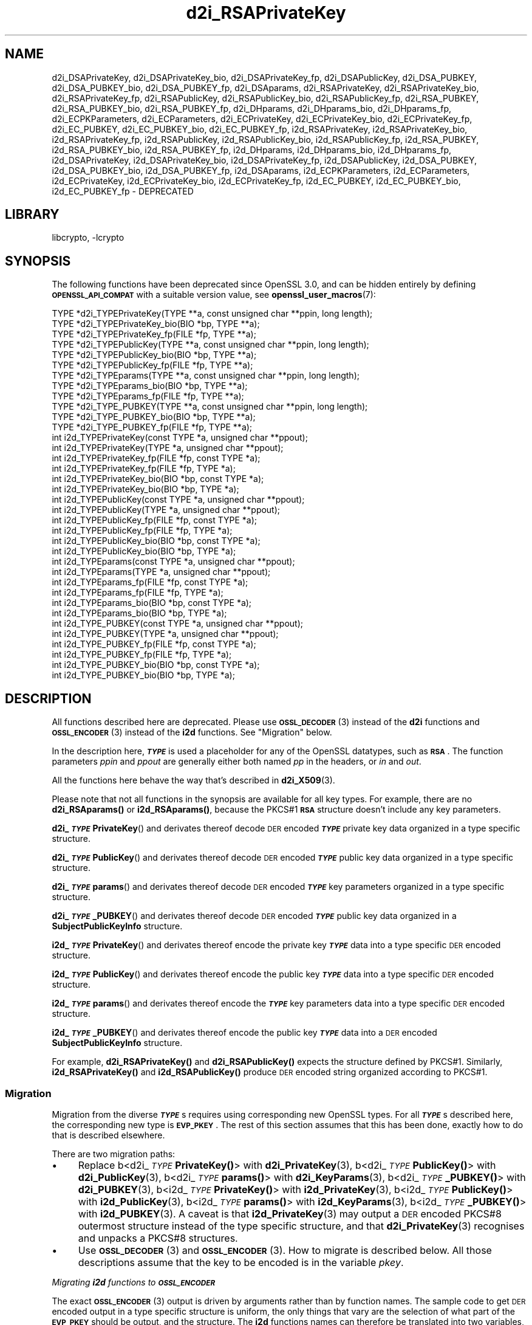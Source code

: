 .\"	$NetBSD: d2i_RSAPrivateKey.3,v 1.2.2.2 2023/08/11 13:42:13 martin Exp $
.\"
.\" Automatically generated by Pod::Man 4.14 (Pod::Simple 3.43)
.\"
.\" Standard preamble:
.\" ========================================================================
.de Sp \" Vertical space (when we can't use .PP)
.if t .sp .5v
.if n .sp
..
.de Vb \" Begin verbatim text
.ft CW
.nf
.ne \\$1
..
.de Ve \" End verbatim text
.ft R
.fi
..
.\" Set up some character translations and predefined strings.  \*(-- will
.\" give an unbreakable dash, \*(PI will give pi, \*(L" will give a left
.\" double quote, and \*(R" will give a right double quote.  \*(C+ will
.\" give a nicer C++.  Capital omega is used to do unbreakable dashes and
.\" therefore won't be available.  \*(C` and \*(C' expand to `' in nroff,
.\" nothing in troff, for use with C<>.
.tr \(*W-
.ds C+ C\v'-.1v'\h'-1p'\s-2+\h'-1p'+\s0\v'.1v'\h'-1p'
.ie n \{\
.    ds -- \(*W-
.    ds PI pi
.    if (\n(.H=4u)&(1m=24u) .ds -- \(*W\h'-12u'\(*W\h'-12u'-\" diablo 10 pitch
.    if (\n(.H=4u)&(1m=20u) .ds -- \(*W\h'-12u'\(*W\h'-8u'-\"  diablo 12 pitch
.    ds L" ""
.    ds R" ""
.    ds C` ""
.    ds C' ""
'br\}
.el\{\
.    ds -- \|\(em\|
.    ds PI \(*p
.    ds L" ``
.    ds R" ''
.    ds C`
.    ds C'
'br\}
.\"
.\" Escape single quotes in literal strings from groff's Unicode transform.
.ie \n(.g .ds Aq \(aq
.el       .ds Aq '
.\"
.\" If the F register is >0, we'll generate index entries on stderr for
.\" titles (.TH), headers (.SH), subsections (.SS), items (.Ip), and index
.\" entries marked with X<> in POD.  Of course, you'll have to process the
.\" output yourself in some meaningful fashion.
.\"
.\" Avoid warning from groff about undefined register 'F'.
.de IX
..
.nr rF 0
.if \n(.g .if rF .nr rF 1
.if (\n(rF:(\n(.g==0)) \{\
.    if \nF \{\
.        de IX
.        tm Index:\\$1\t\\n%\t"\\$2"
..
.        if !\nF==2 \{\
.            nr % 0
.            nr F 2
.        \}
.    \}
.\}
.rr rF
.\"
.\" Accent mark definitions (@(#)ms.acc 1.5 88/02/08 SMI; from UCB 4.2).
.\" Fear.  Run.  Save yourself.  No user-serviceable parts.
.    \" fudge factors for nroff and troff
.if n \{\
.    ds #H 0
.    ds #V .8m
.    ds #F .3m
.    ds #[ \f1
.    ds #] \fP
.\}
.if t \{\
.    ds #H ((1u-(\\\\n(.fu%2u))*.13m)
.    ds #V .6m
.    ds #F 0
.    ds #[ \&
.    ds #] \&
.\}
.    \" simple accents for nroff and troff
.if n \{\
.    ds ' \&
.    ds ` \&
.    ds ^ \&
.    ds , \&
.    ds ~ ~
.    ds /
.\}
.if t \{\
.    ds ' \\k:\h'-(\\n(.wu*8/10-\*(#H)'\'\h"|\\n:u"
.    ds ` \\k:\h'-(\\n(.wu*8/10-\*(#H)'\`\h'|\\n:u'
.    ds ^ \\k:\h'-(\\n(.wu*10/11-\*(#H)'^\h'|\\n:u'
.    ds , \\k:\h'-(\\n(.wu*8/10)',\h'|\\n:u'
.    ds ~ \\k:\h'-(\\n(.wu-\*(#H-.1m)'~\h'|\\n:u'
.    ds / \\k:\h'-(\\n(.wu*8/10-\*(#H)'\z\(sl\h'|\\n:u'
.\}
.    \" troff and (daisy-wheel) nroff accents
.ds : \\k:\h'-(\\n(.wu*8/10-\*(#H+.1m+\*(#F)'\v'-\*(#V'\z.\h'.2m+\*(#F'.\h'|\\n:u'\v'\*(#V'
.ds 8 \h'\*(#H'\(*b\h'-\*(#H'
.ds o \\k:\h'-(\\n(.wu+\w'\(de'u-\*(#H)/2u'\v'-.3n'\*(#[\z\(de\v'.3n'\h'|\\n:u'\*(#]
.ds d- \h'\*(#H'\(pd\h'-\w'~'u'\v'-.25m'\f2\(hy\fP\v'.25m'\h'-\*(#H'
.ds D- D\\k:\h'-\w'D'u'\v'-.11m'\z\(hy\v'.11m'\h'|\\n:u'
.ds th \*(#[\v'.3m'\s+1I\s-1\v'-.3m'\h'-(\w'I'u*2/3)'\s-1o\s+1\*(#]
.ds Th \*(#[\s+2I\s-2\h'-\w'I'u*3/5'\v'-.3m'o\v'.3m'\*(#]
.ds ae a\h'-(\w'a'u*4/10)'e
.ds Ae A\h'-(\w'A'u*4/10)'E
.    \" corrections for vroff
.if v .ds ~ \\k:\h'-(\\n(.wu*9/10-\*(#H)'\s-2\u~\d\s+2\h'|\\n:u'
.if v .ds ^ \\k:\h'-(\\n(.wu*10/11-\*(#H)'\v'-.4m'^\v'.4m'\h'|\\n:u'
.    \" for low resolution devices (crt and lpr)
.if \n(.H>23 .if \n(.V>19 \
\{\
.    ds : e
.    ds 8 ss
.    ds o a
.    ds d- d\h'-1'\(ga
.    ds D- D\h'-1'\(hy
.    ds th \o'bp'
.    ds Th \o'LP'
.    ds ae ae
.    ds Ae AE
.\}
.rm #[ #] #H #V #F C
.\" ========================================================================
.\"
.IX Title "d2i_RSAPrivateKey 3"
.TH d2i_RSAPrivateKey 3 "2023-05-07" "3.0.9" "OpenSSL"
.\" For nroff, turn off justification.  Always turn off hyphenation; it makes
.\" way too many mistakes in technical documents.
.if n .ad l
.nh
.SH "NAME"
d2i_DSAPrivateKey,
d2i_DSAPrivateKey_bio,
d2i_DSAPrivateKey_fp,
d2i_DSAPublicKey,
d2i_DSA_PUBKEY,
d2i_DSA_PUBKEY_bio,
d2i_DSA_PUBKEY_fp,
d2i_DSAparams,
d2i_RSAPrivateKey,
d2i_RSAPrivateKey_bio,
d2i_RSAPrivateKey_fp,
d2i_RSAPublicKey,
d2i_RSAPublicKey_bio,
d2i_RSAPublicKey_fp,
d2i_RSA_PUBKEY,
d2i_RSA_PUBKEY_bio,
d2i_RSA_PUBKEY_fp,
d2i_DHparams,
d2i_DHparams_bio,
d2i_DHparams_fp,
d2i_ECPKParameters,
d2i_ECParameters,
d2i_ECPrivateKey,
d2i_ECPrivateKey_bio,
d2i_ECPrivateKey_fp,
d2i_EC_PUBKEY,
d2i_EC_PUBKEY_bio,
d2i_EC_PUBKEY_fp,
i2d_RSAPrivateKey,
i2d_RSAPrivateKey_bio,
i2d_RSAPrivateKey_fp,
i2d_RSAPublicKey,
i2d_RSAPublicKey_bio,
i2d_RSAPublicKey_fp,
i2d_RSA_PUBKEY,
i2d_RSA_PUBKEY_bio,
i2d_RSA_PUBKEY_fp,
i2d_DHparams,
i2d_DHparams_bio,
i2d_DHparams_fp,
i2d_DSAPrivateKey,
i2d_DSAPrivateKey_bio,
i2d_DSAPrivateKey_fp,
i2d_DSAPublicKey,
i2d_DSA_PUBKEY,
i2d_DSA_PUBKEY_bio,
i2d_DSA_PUBKEY_fp,
i2d_DSAparams,
i2d_ECPKParameters,
i2d_ECParameters,
i2d_ECPrivateKey,
i2d_ECPrivateKey_bio,
i2d_ECPrivateKey_fp,
i2d_EC_PUBKEY,
i2d_EC_PUBKEY_bio,
i2d_EC_PUBKEY_fp
\&\- DEPRECATED
.SH "LIBRARY"
libcrypto, -lcrypto
.SH "SYNOPSIS"
.IX Header "SYNOPSIS"
The following functions have been deprecated since OpenSSL 3.0, and can be
hidden entirely by defining \fB\s-1OPENSSL_API_COMPAT\s0\fR with a suitable version value,
see \fBopenssl_user_macros\fR\|(7):
.PP
.Vb 12
\& TYPE *d2i_TYPEPrivateKey(TYPE **a, const unsigned char **ppin, long length);
\& TYPE *d2i_TYPEPrivateKey_bio(BIO *bp, TYPE **a);
\& TYPE *d2i_TYPEPrivateKey_fp(FILE *fp, TYPE **a);
\& TYPE *d2i_TYPEPublicKey(TYPE **a, const unsigned char **ppin, long length);
\& TYPE *d2i_TYPEPublicKey_bio(BIO *bp, TYPE **a);
\& TYPE *d2i_TYPEPublicKey_fp(FILE *fp, TYPE **a);
\& TYPE *d2i_TYPEparams(TYPE **a, const unsigned char **ppin, long length);
\& TYPE *d2i_TYPEparams_bio(BIO *bp, TYPE **a);
\& TYPE *d2i_TYPEparams_fp(FILE *fp, TYPE **a);
\& TYPE *d2i_TYPE_PUBKEY(TYPE **a, const unsigned char **ppin, long length);
\& TYPE *d2i_TYPE_PUBKEY_bio(BIO *bp, TYPE **a);
\& TYPE *d2i_TYPE_PUBKEY_fp(FILE *fp, TYPE **a);
\&
\& int i2d_TYPEPrivateKey(const TYPE *a, unsigned char **ppout);
\& int i2d_TYPEPrivateKey(TYPE *a, unsigned char **ppout);
\& int i2d_TYPEPrivateKey_fp(FILE *fp, const TYPE *a);
\& int i2d_TYPEPrivateKey_fp(FILE *fp, TYPE *a);
\& int i2d_TYPEPrivateKey_bio(BIO *bp, const TYPE *a);
\& int i2d_TYPEPrivateKey_bio(BIO *bp, TYPE *a);
\& int i2d_TYPEPublicKey(const TYPE *a, unsigned char **ppout);
\& int i2d_TYPEPublicKey(TYPE *a, unsigned char **ppout);
\& int i2d_TYPEPublicKey_fp(FILE *fp, const TYPE *a);
\& int i2d_TYPEPublicKey_fp(FILE *fp, TYPE *a);
\& int i2d_TYPEPublicKey_bio(BIO *bp, const TYPE *a);
\& int i2d_TYPEPublicKey_bio(BIO *bp, TYPE *a);
\& int i2d_TYPEparams(const TYPE *a, unsigned char **ppout);
\& int i2d_TYPEparams(TYPE *a, unsigned char **ppout);
\& int i2d_TYPEparams_fp(FILE *fp, const TYPE *a);
\& int i2d_TYPEparams_fp(FILE *fp, TYPE *a);
\& int i2d_TYPEparams_bio(BIO *bp, const TYPE *a);
\& int i2d_TYPEparams_bio(BIO *bp, TYPE *a);
\& int i2d_TYPE_PUBKEY(const TYPE *a, unsigned char **ppout);
\& int i2d_TYPE_PUBKEY(TYPE *a, unsigned char **ppout);
\& int i2d_TYPE_PUBKEY_fp(FILE *fp, const TYPE *a);
\& int i2d_TYPE_PUBKEY_fp(FILE *fp, TYPE *a);
\& int i2d_TYPE_PUBKEY_bio(BIO *bp, const TYPE *a);
\& int i2d_TYPE_PUBKEY_bio(BIO *bp, TYPE *a);
.Ve
.SH "DESCRIPTION"
.IX Header "DESCRIPTION"
All functions described here are deprecated.  Please use \s-1\fBOSSL_DECODER\s0\fR\|(3)
instead of the \fBd2i\fR functions and \s-1\fBOSSL_ENCODER\s0\fR\|(3) instead of the \fBi2d\fR
functions.  See \*(L"Migration\*(R" below.
.PP
In the description here, \fB\f(BI\s-1TYPE\s0\fB\fR is used a placeholder for any of the
OpenSSL datatypes, such as \fB\s-1RSA\s0\fR.
The function parameters \fIppin\fR and \fIppout\fR are generally either both named
\&\fIpp\fR in the headers, or \fIin\fR and \fIout\fR.
.PP
All the functions here behave the way that's described in \fBd2i_X509\fR\|(3).
.PP
Please note that not all functions in the synopsis are available for all key
types.  For example, there are no \fBd2i_RSAparams()\fR or \fBi2d_RSAparams()\fR,
because the PKCS#1 \fB\s-1RSA\s0\fR structure doesn't include any key parameters.
.PP
\&\fBd2i_\f(BI\s-1TYPE\s0\fBPrivateKey\fR() and derivates thereof decode \s-1DER\s0 encoded
\&\fB\f(BI\s-1TYPE\s0\fB\fR private key data organized in a type specific structure.
.PP
\&\fBd2i_\f(BI\s-1TYPE\s0\fBPublicKey\fR() and derivates thereof decode \s-1DER\s0 encoded
\&\fB\f(BI\s-1TYPE\s0\fB\fR public key data organized in a type specific structure.
.PP
\&\fBd2i_\f(BI\s-1TYPE\s0\fBparams\fR() and derivates thereof decode \s-1DER\s0 encoded \fB\f(BI\s-1TYPE\s0\fB\fR
key parameters organized in a type specific structure.
.PP
\&\fBd2i_\f(BI\s-1TYPE\s0\fB_PUBKEY\fR() and derivates thereof decode \s-1DER\s0 encoded \fB\f(BI\s-1TYPE\s0\fB\fR
public key data organized in a \fBSubjectPublicKeyInfo\fR structure.
.PP
\&\fBi2d_\f(BI\s-1TYPE\s0\fBPrivateKey\fR() and derivates thereof encode the private key
\&\fB\f(BI\s-1TYPE\s0\fB\fR data into a type specific \s-1DER\s0 encoded structure.
.PP
\&\fBi2d_\f(BI\s-1TYPE\s0\fBPublicKey\fR() and derivates thereof encode the public key
\&\fB\f(BI\s-1TYPE\s0\fB\fR data into a type specific \s-1DER\s0 encoded structure.
.PP
\&\fBi2d_\f(BI\s-1TYPE\s0\fBparams\fR() and derivates thereof encode the \fB\f(BI\s-1TYPE\s0\fB\fR key
parameters data into a type specific \s-1DER\s0 encoded structure.
.PP
\&\fBi2d_\f(BI\s-1TYPE\s0\fB_PUBKEY\fR() and derivates thereof encode the public key
\&\fB\f(BI\s-1TYPE\s0\fB\fR data into a \s-1DER\s0 encoded \fBSubjectPublicKeyInfo\fR structure.
.PP
For example, \fBd2i_RSAPrivateKey()\fR and \fBd2i_RSAPublicKey()\fR expects the
structure defined by PKCS#1.
Similarly, \fBi2d_RSAPrivateKey()\fR and  \fBi2d_RSAPublicKey()\fR produce \s-1DER\s0 encoded
string organized according to PKCS#1.
.SS "Migration"
.IX Subsection "Migration"
Migration from the diverse \fB\f(BI\s-1TYPE\s0\fB\fRs requires using corresponding new
OpenSSL types.  For all \fB\f(BI\s-1TYPE\s0\fB\fRs described here, the corresponding new
type is \fB\s-1EVP_PKEY\s0\fR.  The rest of this section assumes that this has been
done, exactly how to do that is described elsewhere.
.PP
There are two migration paths:
.IP "\(bu" 4
Replace
b<d2i_\fI\s-1TYPE\s0\fR\fBPrivateKey()\fR> with \fBd2i_PrivateKey\fR\|(3),
b<d2i_\fI\s-1TYPE\s0\fR\fBPublicKey()\fR> with \fBd2i_PublicKey\fR\|(3),
b<d2i_\fI\s-1TYPE\s0\fR\fBparams()\fR> with \fBd2i_KeyParams\fR\|(3),
b<d2i_\fI\s-1TYPE\s0\fR\fB_PUBKEY()\fR> with \fBd2i_PUBKEY\fR\|(3),
b<i2d_\fI\s-1TYPE\s0\fR\fBPrivateKey()\fR> with \fBi2d_PrivateKey\fR\|(3),
b<i2d_\fI\s-1TYPE\s0\fR\fBPublicKey()\fR> with \fBi2d_PublicKey\fR\|(3),
b<i2d_\fI\s-1TYPE\s0\fR\fBparams()\fR> with \fBi2d_KeyParams\fR\|(3),
b<i2d_\fI\s-1TYPE\s0\fR\fB_PUBKEY()\fR> with \fBi2d_PUBKEY\fR\|(3).
A caveat is that \fBi2d_PrivateKey\fR\|(3) may output a \s-1DER\s0 encoded PKCS#8
outermost structure instead of the type specific structure, and that
\&\fBd2i_PrivateKey\fR\|(3) recognises and unpacks a PKCS#8 structures.
.IP "\(bu" 4
Use \s-1\fBOSSL_DECODER\s0\fR\|(3) and \s-1\fBOSSL_ENCODER\s0\fR\|(3).  How to migrate is described
below.  All those descriptions assume that the key to be encoded is in the
variable \fIpkey\fR.
.PP
\fIMigrating \f(BIi2d\fI functions to \f(BI\s-1OSSL_ENCODER\s0\fI\fR
.IX Subsection "Migrating i2d functions to OSSL_ENCODER"
.PP
The exact \s-1\fBOSSL_ENCODER\s0\fR\|(3) output is driven by arguments rather than by
function names.  The sample code to get \s-1DER\s0 encoded output in a type
specific structure is uniform, the only things that vary are the selection
of what part of the \fB\s-1EVP_PKEY\s0\fR should be output, and the structure.  The
\&\fBi2d\fR functions names can therefore be translated into two variables,
\&\fIselection\fR and \fIstructure\fR as follows:
.IP "\fBi2d_\f(BI\s-1TYPE\s0\fBPrivateKey\fR() translates into:" 4
.IX Item "i2d_TYPEPrivateKey() translates into:"
.Vb 2
\& int selection = EVP_PKEY_PRIVATE_KEY;
\& const char *structure = "type\-specific";
.Ve
.IP "\fBi2d_\f(BI\s-1TYPE\s0\fBPublicKey\fR() translates into:" 4
.IX Item "i2d_TYPEPublicKey() translates into:"
.Vb 2
\& int selection = EVP_PKEY_PUBLIC_KEY;
\& const char *structure = "type\-specific";
.Ve
.IP "\fBi2d_\f(BI\s-1TYPE\s0\fBparams\fR() translates into:" 4
.IX Item "i2d_TYPEparams() translates into:"
.Vb 2
\& int selection = EVP_PKEY_PARAMETERS;
\& const char *structure = "type\-specific";
.Ve
.IP "\fBi2d_\f(BI\s-1TYPE\s0\fB_PUBKEY\fR() translates into:" 4
.IX Item "i2d_TYPE_PUBKEY() translates into:"
.Vb 2
\& int selection = EVP_PKEY_PUBLIC_KEY;
\& const char *structure = "SubjectPublicKeyInfo";
.Ve
.PP
The following sample code does the rest of the work:
.PP
.Vb 10
\& unsigned char *p = buffer;     /* |buffer| is supplied by the caller */
\& size_t len = buffer_size;      /* assumed be the size of |buffer| */
\& OSSL_ENCODER_CTX *ctx =
\&     OSSL_ENCODER_CTX_new_for_pkey(pkey, selection, "DER", structure,
\&                                   NULL, NULL);
\& if (ctx == NULL) {
\&     /* fatal error handling */
\& }
\& if (OSSL_ENCODER_CTX_get_num_encoders(ctx) == 0) {
\&     OSSL_ENCODER_CTX_free(ctx);
\&     /* non\-fatal error handling */
\& }
\& if (!OSSL_ENCODER_to_data(ctx, &p, &len)) {
\&     OSSL_ENCODER_CTX_free(ctx);
\&     /* error handling */
\& }
\& OSSL_ENCODER_CTX_free(ctx);
.Ve
.SH "NOTES"
.IX Header "NOTES"
The letters \fBi\fR and \fBd\fR in \fBi2d_\f(BI\s-1TYPE\s0\fB\fR() stand for
\&\*(L"internal\*(R" (that is, an internal C structure) and \*(L"\s-1DER\*(R"\s0 respectively.
So \fBi2d_\f(BI\s-1TYPE\s0\fB\fR() converts from internal to \s-1DER.\s0
.PP
The functions can also understand \fB\s-1BER\s0\fR forms.
.PP
The actual \s-1TYPE\s0 structure passed to \fBi2d_\f(BI\s-1TYPE\s0\fB\fR() must be a valid
populated \fB\f(BI\s-1TYPE\s0\fB\fR structure \*(-- it \fBcannot\fR simply be fed with an
empty structure such as that returned by \fBTYPE_new()\fR.
.PP
The encoded data is in binary form and may contain embedded zeros.
Therefore, any \s-1FILE\s0 pointers or BIOs should be opened in binary mode.
Functions such as \fBstrlen()\fR will \fBnot\fR return the correct length
of the encoded structure.
.PP
The ways that \fI*ppin\fR and \fI*ppout\fR are incremented after the operation
can trap the unwary. See the \fB\s-1WARNINGS\s0\fR section in \fBd2i_X509\fR\|(3) for some
common errors.
The reason for this-auto increment behaviour is to reflect a typical
usage of \s-1ASN1\s0 functions: after one structure is encoded or decoded
another will be processed after it.
.PP
The following points about the data types might be useful:
.IP "\fB\s-1DSA_PUBKEY\s0\fR" 4
.IX Item "DSA_PUBKEY"
Represents a \s-1DSA\s0 public key using a \fBSubjectPublicKeyInfo\fR structure.
.IP "\fBDSAPublicKey\fR, \fBDSAPrivateKey\fR" 4
.IX Item "DSAPublicKey, DSAPrivateKey"
Use a non-standard OpenSSL format and should be avoided; use \fB\s-1DSA_PUBKEY\s0\fR,
\&\fBPEM_write_PrivateKey\fR\|(3), or similar instead.
.SH "RETURN VALUES"
.IX Header "RETURN VALUES"
\&\fBd2i_\f(BI\s-1TYPE\s0\fB\fR(), \fBd2i_\f(BI\s-1TYPE\s0\fB_bio\fR() and \fBd2i_\f(BI\s-1TYPE\s0\fB_fp\fR() return a valid
\&\fB\f(BI\s-1TYPE\s0\fB\fR structure or \s-1NULL\s0 if an error occurs.  If the \*(L"reuse\*(R" capability has
been used with a valid structure being passed in via \fIa\fR, then the object is
freed in the event of error and \fI*a\fR is set to \s-1NULL.\s0
.PP
\&\fBi2d_\f(BI\s-1TYPE\s0\fB\fR() returns the number of bytes successfully encoded or a negative
value if an error occurs.
.PP
\&\fBi2d_\f(BI\s-1TYPE\s0\fB_bio\fR() and \fBi2d_\f(BI\s-1TYPE\s0\fB_fp\fR() return 1 for success and 0 if an
error occurs.
.SH "SEE ALSO"
.IX Header "SEE ALSO"
\&\s-1\fBOSSL_ENCODER\s0\fR\|(3), \s-1\fBOSSL_DECODER\s0\fR\|(3),
\&\fBd2i_PrivateKey\fR\|(3), \fBd2i_PublicKey\fR\|(3), \fBd2i_KeyParams\fR\|(3),
\&\fBd2i_PUBKEY\fR\|(3),
\&\fBi2d_PrivateKey\fR\|(3), \fBi2d_PublicKey\fR\|(3), \fBi2d_KeyParams\fR\|(3),
\&\fBi2d_PUBKEY\fR\|(3)
.SH "COPYRIGHT"
.IX Header "COPYRIGHT"
Copyright 2020\-2021 The OpenSSL Project Authors. All Rights Reserved.
.PP
Licensed under the Apache License 2.0 (the \*(L"License\*(R").  You may not use
this file except in compliance with the License.  You can obtain a copy
in the file \s-1LICENSE\s0 in the source distribution or at
<https://www.openssl.org/source/license.html>.

